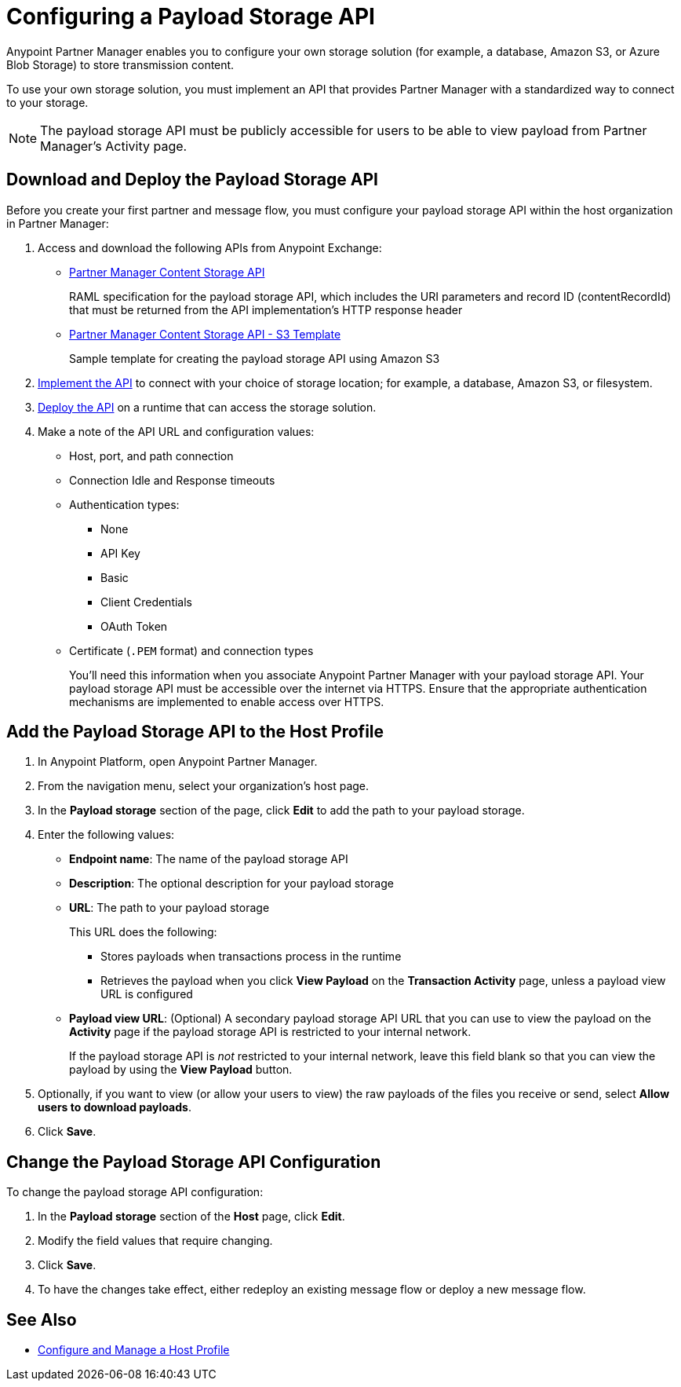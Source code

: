 = Configuring a Payload Storage API

Anypoint Partner Manager enables you to configure your own storage solution (for example, a database, Amazon S3, or Azure Blob Storage) to store transmission content.

To use your own storage solution, you must implement an API that provides Partner Manager with a standardized way to connect to your storage.

NOTE: The payload storage API must be publicly accessible for users to be able to view payload from Partner Manager’s Activity page.

== Download and Deploy the Payload Storage API

Before you create your first partner and message flow, you must configure your payload storage API within the host organization in Partner Manager:

. Access and download the following APIs from Anypoint Exchange:
* https://www.mulesoft.com/exchange/com.mulesoft.b2b/partner-manager-content-storage-api[Partner Manager Content Storage API^]
+
RAML specification for the payload storage API, which includes the URI parameters and record ID (contentRecordId) that must be returned from the API implementation's HTTP response header
+
* https://www.mulesoft.com/exchange/com.mulesoft.b2b/partner-manager-content-storage-service-s3[Partner Manager Content Storage API - S3 Template^]
+
Sample template for creating the payload storage API using Amazon S3
+
. xref:general::api-led-develop.adoc[Implement the API] to connect with your choice of storage location; for example, a database, Amazon S3, or filesystem.
. xref:runtime-manager::deployment-strategies.adoc[Deploy the API] on a runtime that can access the storage solution.

. Make a note of the API URL and configuration values:
* Host, port, and path connection
* Connection Idle and Response timeouts
* Authentication types:
 ** None
 ** API Key
 ** Basic
 ** Client Credentials
 ** OAuth Token
* Certificate (`.PEM` format) and connection types
+
You’ll need this information when you associate Anypoint Partner Manager with your payload storage API.
Your payload storage API must be accessible over the internet via HTTPS. Ensure that the appropriate authentication mechanisms are implemented to enable access over HTTPS.

== Add the Payload Storage API to the Host Profile

. In Anypoint Platform, open Anypoint Partner Manager.
. From the navigation menu, select your organization’s host page.
. In the *Payload storage* section of the page, click *Edit* to add the path to your payload storage.
. Enter the following values:
* *Endpoint name*: The name of the payload storage API
* *Description*: The optional description for your payload storage
* *URL*: The path to your payload storage
+
This URL does the following:
+
** Stores payloads when transactions process in the runtime
** Retrieves the payload when you click *View Payload* on the *Transaction Activity* page, unless a payload view URL is configured
+
* *Payload view URL*: (Optional) A secondary payload storage API URL that you can use to view the payload on the *Activity* page if the payload storage API is restricted to your internal network.
+
If the payload storage API is _not_ restricted to your internal network, leave this field blank so that you can view the payload by using the *View Payload* button. 
+
. Optionally, if you want to view (or allow your users to view) the raw payloads of the files you receive or send, select *Allow users to download payloads*.
. Click *Save*.

== Change the Payload Storage API Configuration

To change the payload storage API configuration:

. In the *Payload storage* section of the *Host* page, click *Edit*.
. Modify the field values that require changing.
. Click *Save*.
. To have the changes take effect, either redeploy an existing message flow or deploy a new message flow.

== See Also

* xref:configure-host.adoc[Configure and Manage a Host Profile]

